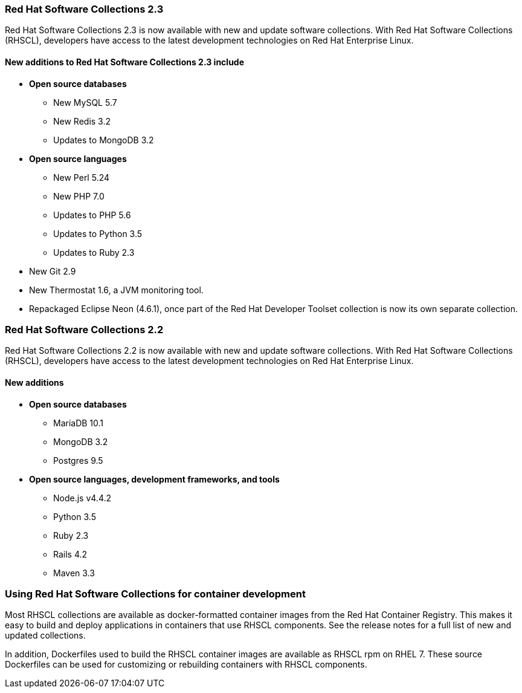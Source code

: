 :awestruct-layout: product-updates
:awestruct-interpolate: true
:leveloffset: 1
:awestruct-description: "Get Red Hat Software Collections (RHSCL) updates for programming languages, databases, web servers, and more"

== Red Hat Software Collections 2.3

Red Hat Software Collections 2.3 is now available with new and update software collections. With Red Hat Software Collections (RHSCL), developers have access to the latest development technologies on Red Hat Enterprise Linux.


=== New additions to Red Hat Software Collections 2.3 include

* *Open source databases*
** New MySQL 5.7  
** New Redis 3.2
** Updates to MongoDB 3.2
* *Open source languages*
** New Perl 5.24
** New PHP 7.0
** Updates to PHP 5.6
** Updates to Python 3.5
** Updates to Ruby 2.3
* New Git 2.9
* New Thermostat 1.6, a JVM monitoring tool.
* Repackaged Eclipse Neon (4.6.1), once part of the Red Hat Developer Toolset collection is now its own separate collection.



== Red Hat Software Collections 2.2

Red Hat Software Collections 2.2 is now available with new and update software collections. With Red Hat Software Collections (RHSCL), developers have access to the latest development technologies on Red Hat Enterprise Linux. 

=== New additions

* *Open source databases*
** MariaDB 10.1
** MongoDB 3.2
** Postgres 9.5
* *Open source languages, development frameworks, and tools*
** Node.js v4.4.2
** Python 3.5
** Ruby 2.3
** Rails 4.2
** Maven 3.3



== Using Red Hat Software Collections for container development

Most RHSCL collections are available as docker-formatted container images from the Red Hat Container Registry. This makes it easy to build and deploy applications in containers that use RHSCL components. See the release notes for a full list of new and updated collections.

In addition, Dockerfiles used to build the RHSCL container images are available as RHSCL rpm on RHEL 7. These source Dockerfiles can be used for customizing or rebuilding containers with RHSCL components.



